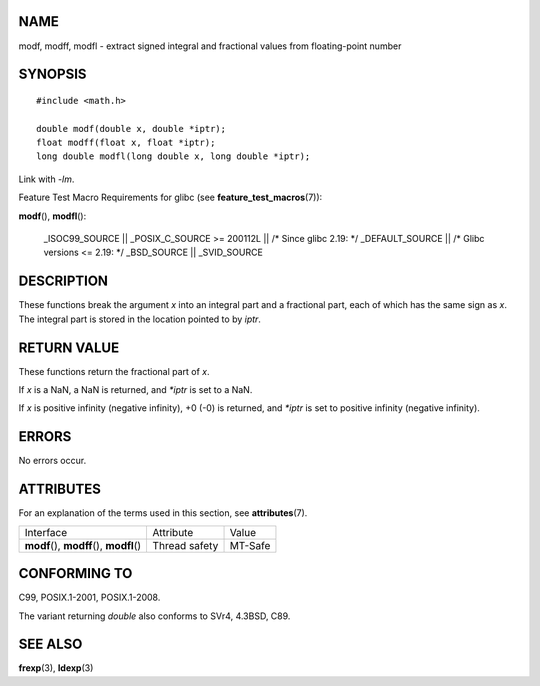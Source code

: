NAME
====

modf, modff, modfl - extract signed integral and fractional values from
floating-point number

SYNOPSIS
========

::

   #include <math.h>

   double modf(double x, double *iptr);
   float modff(float x, float *iptr);
   long double modfl(long double x, long double *iptr);

Link with *-lm*.

Feature Test Macro Requirements for glibc (see
**feature_test_macros**\ (7)):

**modf**\ (), **modfl**\ ():

   \_ISOC99_SOURCE \|\| \_POSIX_C_SOURCE >= 200112L \|\| /\* Since glibc
   2.19: \*/ \_DEFAULT_SOURCE \|\| /\* Glibc versions <= 2.19: \*/
   \_BSD_SOURCE \|\| \_SVID_SOURCE

DESCRIPTION
===========

These functions break the argument *x* into an integral part and a
fractional part, each of which has the same sign as *x*. The integral
part is stored in the location pointed to by *iptr*.

RETURN VALUE
============

These functions return the fractional part of *x*.

If *x* is a NaN, a NaN is returned, and *\*iptr* is set to a NaN.

If *x* is positive infinity (negative infinity), +0 (-0) is returned,
and *\*iptr* is set to positive infinity (negative infinity).

ERRORS
======

No errors occur.

ATTRIBUTES
==========

For an explanation of the terms used in this section, see
**attributes**\ (7).

========================================== ============= =======
Interface                                  Attribute     Value
**modf**\ (), **modff**\ (), **modfl**\ () Thread safety MT-Safe
========================================== ============= =======

CONFORMING TO
=============

C99, POSIX.1-2001, POSIX.1-2008.

The variant returning *double* also conforms to SVr4, 4.3BSD, C89.

SEE ALSO
========

**frexp**\ (3), **ldexp**\ (3)
